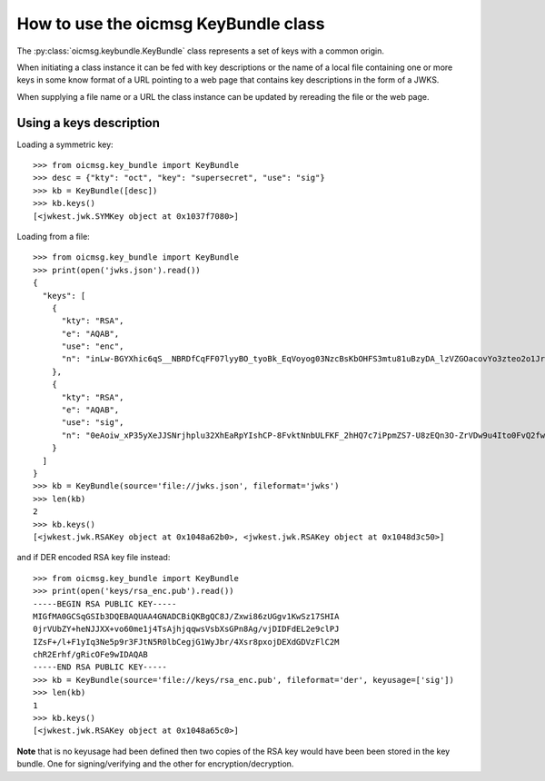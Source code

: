.. _keybundle_howto:

How to use the oicmsg KeyBundle class
*************************************

The :py:class:`oicmsg.keybundle.KeyBundle` class represents a set of keys
with a common origin.

When initiating a class instance it can be fed with key descriptions or
the name of a local file containing one or more keys in some know format
of a URL pointing to a web page that contains key descriptions in the
form of a JWKS.

When supplying a file name or a URL the class instance can be updated by
rereading the file or the web page.

Using a keys description
------------------------

Loading a symmetric key::

    >>> from oicmsg.key_bundle import KeyBundle
    >>> desc = {"kty": "oct", "key": "supersecret", "use": "sig"}
    >>> kb = KeyBundle([desc])
    >>> kb.keys()
    [<jwkest.jwk.SYMKey object at 0x1037f7080>]

Loading from a file::

    >>> from oicmsg.key_bundle import KeyBundle
    >>> print(open('jwks.json').read())
    {
      "keys": [
        {
          "kty": "RSA",
          "e": "AQAB",
          "use": "enc",
          "n": "inLw-BGYXhic6qS__NBRDfCqFF07lyyBO_tyoBk_EqVoyog03NzcBsKbOHFS3mtu81uBzyDA_lzVZGOacovYo3zteo2o1JrJ97LpgOa1CDgxR8KpzDXiWRRbkkIG7JvO_h9ghCfZghot-kn5JLgCRAbuMhiRT2ojdhU_nhjywI0"
        },
        {
          "kty": "RSA",
          "e": "AQAB",
          "use": "sig",
          "n": "0eAoiw_xP35yXeJJSNrjhplu32XhEaRpYIshCP-8FvktNnbULFKF_2hHQ7c7iPpmZS7-U8zEQn3O-ZrVDw9u4Ito0FvQ2fw7eZNNxsb8WlZHW07e_y2xByYfwfQhk3Nn9yqb5xSfdaVAUaRFPFSxE_gOu6iaWGp8lz-fyznxaDk"
        }
      ]
    }
    >>> kb = KeyBundle(source='file://jwks.json', fileformat='jwks')
    >>> len(kb)
    2
    >>> kb.keys()
    [<jwkest.jwk.RSAKey object at 0x1048a62b0>, <jwkest.jwk.RSAKey object at 0x1048d3c50>]


and if DER encoded RSA key file instead::

    >>> from oicmsg.key_bundle import KeyBundle
    >>> print(open('keys/rsa_enc.pub').read())
    -----BEGIN RSA PUBLIC KEY-----
    MIGfMA0GCSqGSIb3DQEBAQUAA4GNADCBiQKBgQC8J/Zxwi86zUGgv1KwSz17SHIA
    0jrVUbZY+heNJJXX+vo60me1j4TsAjhjqqwsVsbXsGPn8Ag/vjDIDFdEL2e9clPJ
    IZsF+/l+F1yIq3Ne5p9r3FJtN5R0lbCegjG1WyJbr/4Xsr8pxojDEXdGDVzFlC2M
    chR2Erhf/gRicOFe9wIDAQAB
    -----END RSA PUBLIC KEY-----
    >>> kb = KeyBundle(source='file://keys/rsa_enc.pub', fileformat='der', keyusage=['sig'])
    >>> len(kb)
    1
    >>> kb.keys()
    [<jwkest.jwk.RSAKey object at 0x1048a65c0>]

**Note** that is no keyusage had been defined then two copies of the
RSA key would have been been stored in the key bundle. One for
signing/verifying and the other for encryption/decryption.


